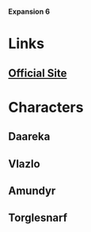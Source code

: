 *Expansion 6*

* Links
** [[http://slugfestgames.com/games/rdi/the-red-dragon-inn-6-villains/][Official Site]]
* Characters
** Daareka
** Vlazlo
** Amundyr
** Torglesnarf
